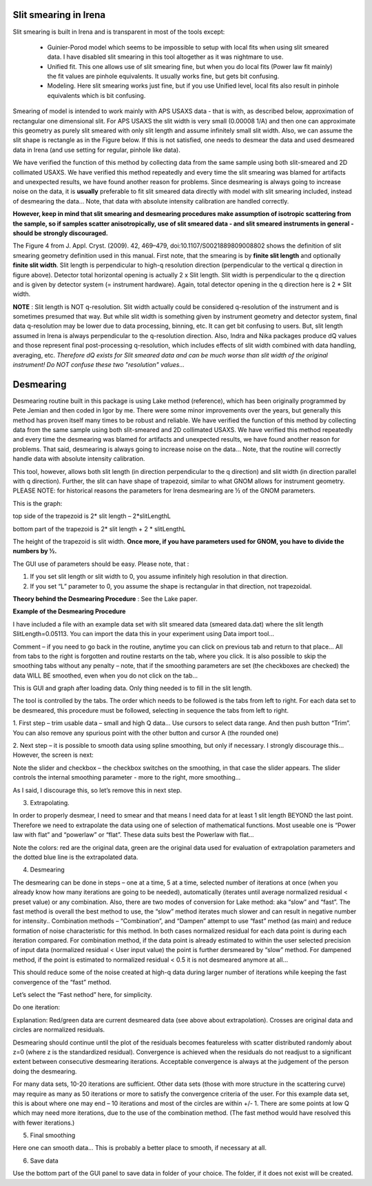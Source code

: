 .. _data_desmearing:
.. _data_smearing:

.. index:: Slit smearing

Slit smearing in Irena
======================

Slit smearing is built in Irena and is transparent in most of the tools except:

  - Guinier-Porod model which seems to be impossible to setup with local fits when using slit smeared data. I have disabled slit smearing in this tool altogether as it was nightmare to use.
  - Unified fit. This one allows use of slit smearing fine, but when you do local fits (Power law fit mainly) the fit values are pinhole equivalents. It usually works fine, but gets bit confusing.
  - Modeling. Here slit smearing works just fine, but if you use Unified level, local fits also result in pinhole equivalents which is bit confusing.

Smearing of model is intended to work mainly with APS USAXS data - that is with, as described below, approximation of rectangular one dimensional slit. For APS USAXS the slit width is very small (0.00008 1/A) and then one can approximate this geometry as purely slit smeared with only slit length and assume infinitely small slit width. Also, we can assume the slit shape is rectangle as in the Figure below. If this is not satisfied, one needs to desmear the data and used desmeared data in Irena (and use setting for regular, pinhole like data).

We have verified the function of this method by collecting data from the same sample using both slit-smeared and 2D collimated USAXS. We have verified this method repeatedly and every time the slit smearing was blamed for artifacts and unexpected results, we have found another reason for problems. Since desmearing is always going to increase noise on the data, it is **usually** preferable to fit slit smeared data directly with model with slit smearing included, instead of desmearing the data... Note, that data with absolute intensity calibration are handled correctly.

**However, keep in mind that slit smearing and desmearing procedures make assumption of isotropic scattering from the sample, so if samples scatter anisotropically, use of slit smeared data - and slit smeared instruments in general - should be strongly discouraged.**

.. image:: media/SmearingGeometry.jpg
   :align: center
   :width: 100%

The Figure 4 from J. Appl. Cryst. (2009). 42, 469–479, doi:10.1107/S0021889809008802 shows the definition of slit smearing geometry definition used in this manual. First note, that the smearing is by **finite slit length** and optionally **finite slit width**. Slit length is perpendicular to high-q resolution direction (perpendicular to the vertical q direction in figure above). Detector total horizontal opening is actually 2 x Slit length. Slit width is perpendicular to the q direction and is given by detector system (= instrument hardware). Again, total detector opening in the q direction here is 2 * Slit width.


**NOTE** : Slit length is NOT q-resolution. Slit width actually could be considered q-resolution of the instrument and is sometimes presumed that way. But while slit width is something given by instrument geometry and detector system, final data q-resolution may be lower due to data processing, binning, etc. It can get bit confusing to users. But, slit length assumed in Irena is always perpendicular to the q-resolution direction. Also, Indra and Nika packages produce dQ values and those represent final post-processing q-resolution, which includes effects of slit width combined with data handling, averaging, etc.  *Therefore dQ exists for Slit smeared data and can be much worse than slit width of the original instrument! Do NOT confuse these two "resolution" values...*


.. index:: Desmearing

Desmearing
==========

Desmearing routine built in this package is using Lake method (reference), which has been originally programmed by Pete Jemian and then coded in Igor by me. There were some minor improvements over the years, but generally this method has proven itself many times to be robust and reliable. We have verified the function of this method by collecting data from the same sample using both slit-smeared and 2D collimated USAXS. We have verified this method repeatedly and every time the desmearing was blamed for artifacts and unexpected results, we have found another reason for problems. That said, desmearing is always going to increase noise on the data… Note, that the routine will correctly handle data with absolute intensity calibration.

This tool, however, allows both slit length (in direction perpendicular to the q direction) and slit width (in direction parallel with q direction). Further, the slit can have shape of trapezoid, similar to what GNOM allows for instrument geometry. PLEASE NOTE: for historical reasons the parameters for Irena desmearing are ½ of the GNOM parameters.

This is the graph:

top side of the trapezoid is 2\* slit length – 2\*slitLengthL

.. image:: media/GNOMSLitShape.jpg
   :align: center
   :width: 100%

bottom part of the trapezoid is 2\* slit length + 2 \* slitLengthL

The height of the trapezoid is slit width. **Once more, if you have parameters used for GNOM, you have to divide the
numbers by ½.**

The GUI use of parameters should be easy. Please note, that :

1. If you set slit length or slit width to 0, you assume infinitely high
   resolution in that direction.

2. If you set “L” parameter to 0, you assume the shape is rectangular in
   that direction, not trapezoidal.



**Theory behind the Desmearing Procedure** : See the Lake paper.

**Example of the Desmearing Procedure**

I have included a file with an example data set with slit smeared data (smeared data.dat) where the slit length SlitLength=0.05113. You can import the data this in your experiment using Data import tool…

Comment – if you need to go back in the routine, anytime you  can click on previous tab and return to that place… All from tabs to the right is forgotten and routine restarts on the tab, where you click. It is also possible to skip the smoothing tabs without any penalty – note, that if the smoothing parameters are set (the checkboxes are checked) the data WILL BE smoothed, even when you do not click on the tab…

.. image:: media/Desmearing1.png
   :align: center
   :width: 100%


This is GUI and graph after loading data. Only thing needed is to fill
in the slit length.

The tool is controlled by the tabs. The order which needs to be followed
is the tabs from left to right. For each data set to be desmeared, this
procedure must be followed, selecting in sequence the tabs from left to
right.

1. First step – trim usable data – small and high Q data… Use cursors
to select data range. And then push button “Trim”. You can also remove
any spurious point with the other button and cursor A (the rounded one)

.. image:: media/Desmearing2.png
   :align: center
   :width: 100%


2. Next step – it is possible to smooth data using spline smoothing, but
only if necessary. I strongly discourage this… However, the screen is
next:

.. image:: media/Desmearing3.png
   :align: center
   :width: 100%


Note the slider and checkbox – the checkbox switches on the smoothing,
in that case the slider appears. The slider controls the internal
smoothing parameter - more to the right, more smoothing…

As I said, I discourage this, so let’s remove this in next step.

3. Extrapolating.

In order to properly desmear, I need to smear and that means I need data
for at least 1 slit length BEYOND the last point. Therefore we need to
extrapolate the data using one of selection of mathematical functions.
Most useable one is “Power law with flat” and “powerlaw” or “flat”.
These data suits best the Powerlaw with flat…

.. image:: media/Desmearing4.png
   :align: center
   :width: 100%


Note the colors: red are the original data, green are the original data
used for evaluation of extrapolation parameters and the dotted blue line
is the extrapolated data.

4. Desmearing

.. image:: media/Desmearing5.png
   :align: center
   :width: 100%


The desmearing can be done in steps – one at a time, 5 at a time,
selected number of iterations at once (when you already know how many
iterations are going to be needed), automatically (iterates until
average normalized residual < preset value) or any combination. Also,
there are two modes of conversion for Lake method: aka “slow” and
“fast”. The fast method is overall the best method to use, the “slow”
method iterates much slower and can result in negative number for
intensity.. Combination methods – “Combination”, and “Dampen” attempt to
use “fast” method (as main) and reduce formation of noise characteristic
for this method. In both cases normalized residual for each data point
is during each iteration compared. For combination method, if the data
point is already estimated to within the user selected precision of
input data (normalized residual < User input value) the point is further
dersmeared by “slow” method. For dampened method, if the point is
estimated to normalized residual < 0.5 it is not desmeared anymore at
all…

This should reduce some of the noise created at high-q data during
larger number of iterations while keeping the fast convergence of the
“fast” method.

Let’s select the “Fast nethod” here, for simplicity.

Do one iteration:

.. image:: media/Desmearing6.png
   :align: center
   :width: 100%


Explanation: Red/green data are current desmeared data (see above about
extrapolation). Crosses are original data and circles are normalized
residuals.

Desmearing should continue until the plot of the residuals becomes
featureless with scatter distributed randomly about z=0 (where z is the
standardized residual). Convergence is achieved when the residuals do
not readjust to a significant extent between consecutive desmearing
iterations. Acceptable convergence is always at the judgement of the
person doing the desmearing.

.. image:: media/Desmearing7.png
   :align: center
   :width: 100%


For many data sets, 10-20 iterations are sufficient. Other data sets
(those with more structure in the scattering curve) may require as many
as 50 iterations or more to satisfy the convergence criteria of the
user. For this example data set, this is about where one may end – 10
iterations and most of the circles are within +/- 1. There are some
points at low Q which may need more iterations, due to the use of the
combination method. (The fast method would have resolved this with fewer
iterations.)

5. Final smoothing

.. image:: media/Desmearing8.png
   :align: center
   :width: 100%


Here one can smooth data… This is probably a better place to smooth, if
necessary at all.

6. Save data

Use the bottom part of the GUI panel to save data in folder of your
choice. The folder, if it does not exist will be created.

